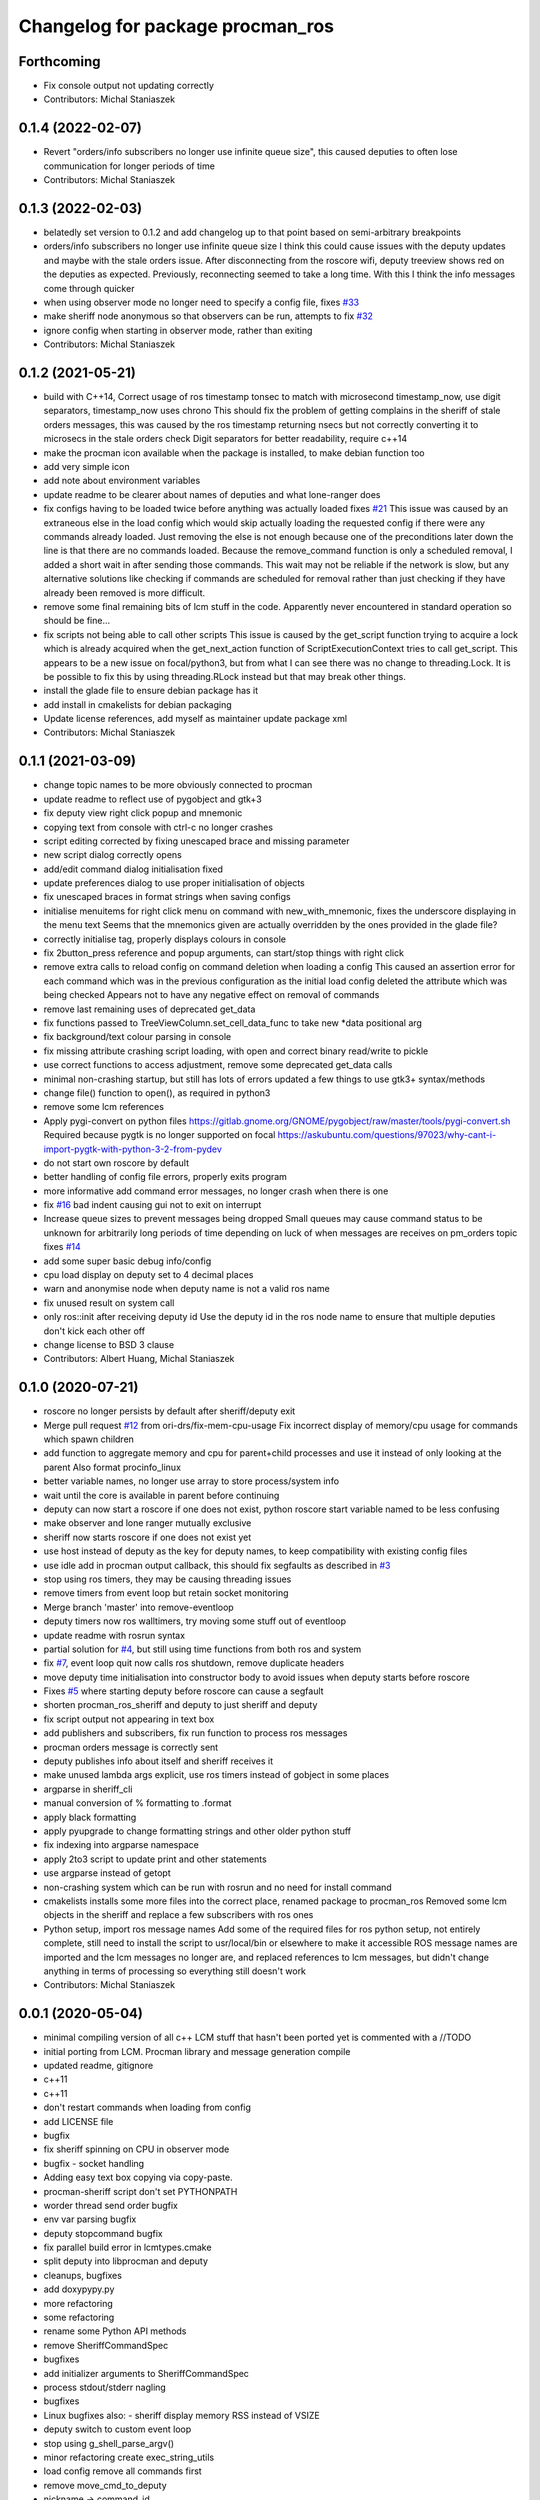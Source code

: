 ^^^^^^^^^^^^^^^^^^^^^^^^^^^^^^^^^
Changelog for package procman_ros
^^^^^^^^^^^^^^^^^^^^^^^^^^^^^^^^^



Forthcoming
-----------
* Fix console output not updating correctly
* Contributors: Michal Staniaszek

0.1.4 (2022-02-07)
------------------
* Revert "orders/info subscribers no longer use infinite queue size", this caused deputies to often lose communication for longer periods of time
* Contributors: Michal Staniaszek

0.1.3 (2022-02-03)
------------------
* belatedly set version to 0.1.2 and add changelog up to that point based on semi-arbitrary breakpoints
* orders/info subscribers no longer use infinite queue size
  I think this could cause issues with the deputy updates and maybe with the stale
  orders issue. After disconnecting from the roscore wifi, deputy treeview shows
  red on the deputies as expected. Previously, reconnecting seemed to take a long
  time. With this I think the info messages come through quicker
* when using observer mode no longer need to specify a config file, fixes `#33 <https://github.com/ori-drs/procman_ros/issues/33>`_
* make sheriff node anonymous so that observers can be run, attempts to fix `#32 <https://github.com/ori-drs/procman_ros/issues/32>`_
* ignore config when starting in observer mode, rather than exiting
* Contributors: Michal Staniaszek

0.1.2 (2021-05-21)
------------------
* build with C++14, Correct usage of ros timestamp tonsec to match with microsecond timestamp_now, use digit separators, timestamp_now uses chrono
  This should fix the problem of getting complains in the sheriff of stale orders messages, this was caused by the ros timestamp returning nsecs but not correctly converting it to microsecs in the stale orders check
  Digit separators for better readability, require c++14
* make the procman icon available when the package is installed, to make debian function too
* add very simple icon
* add note about environment variables
* update readme to be clearer about names of deputies and what lone-ranger does
* fix configs having to be loaded twice before anything was actually loaded
  fixes `#21 <https://github.com/ori-drs/procman_ros/issues/21>`_
  This issue was caused by an extraneous else in the load config which would skip actually loading the requested config if there were any commands already loaded. Just removing the else is not enough because one of the preconditions later down the line is that there are no commands loaded. Because the remove_command function is only a scheduled removal, I added a short wait in after sending those commands. This wait may not be reliable if the network is slow, but any alternative solutions like checking if commands are scheduled for removal rather than just checking if they have already been removed is more difficult.
* remove some final remaining bits of lcm stuff in the code. Apparently never encountered in standard operation so should be fine...
* fix scripts not being able to call other scripts
  This issue is caused by the get_script function trying to acquire a lock which is already acquired when the get_next_action function of ScriptExecutionContext tries to call get_script. This appears to be a new issue on focal/python3, but from what I can see there was no change to threading.Lock.
  It is be possible to fix this by using threading.RLock instead but that may break other things.
* install the glade file to ensure debian package has it
* add install in cmakelists for debian packaging
* Update license references, add myself as maintainer update package xml
* Contributors: Michal Staniaszek

0.1.1 (2021-03-09)
------------------
* change topic names to be more obviously connected to procman
* update readme to reflect use of pygobject and gtk+3
* fix deputy view right click popup and mnemonic
* copying text from console with ctrl-c no longer crashes
* script editing corrected by fixing unescaped brace and missing parameter
* new script dialog correctly opens
* add/edit command dialog initialisation fixed
* update preferences dialog to use proper initialisation of objects
* fix unescaped braces in format strings when saving configs
* initialise menuitems for right click menu on command with new_with_mnemonic, fixes the underscore displaying in the menu text
  Seems that the mnemonics given are actually overridden by the ones provided in the glade file?
* correctly initialise tag, properly displays colours in console
* fix 2button_press reference and popup arguments, can start/stop things with right click
* remove extra calls to reload config on command deletion when loading a config
  This caused an assertion error for each command which was in the previous configuration as the initial load config deleted the attribute which was being checked
  Appears not to have any negative effect on removal of commands
* remove last remaining uses of deprecated get_data
* fix functions passed to TreeViewColumn.set_cell_data_func to take new *data positional arg
* fix background/text colour parsing in console
* fix missing attribute crashing script loading, with open and correct binary read/write to pickle
* use correct functions to access adjustment, remove some deprecated get_data calls
* minimal non-crashing startup, but still has lots of errors
  updated a few things to use gtk3+ syntax/methods
* change file() function to open(), as required in python3
* remove some lcm references
* Apply pygi-convert on python files
  https://gitlab.gnome.org/GNOME/pygobject/raw/master/tools/pygi-convert.sh
  Required because pygtk is no longer supported on focal
  https://askubuntu.com/questions/97023/why-cant-i-import-pygtk-with-python-3-2-from-pydev
* do not start own roscore by default
* better handling of config file errors, properly exits program
* more informative add command error messages, no longer crash when there is one
* fix `#16 <https://github.com/ori-drs/procman_ros/issues/16>`_ bad indent causing gui not to exit on interrupt
* Increase queue sizes to prevent messages being dropped
  Small queues may cause command status to be unknown for arbitrarily long periods of time depending on luck of when messages are receives on pm_orders topic
  fixes `#14 <https://github.com/ori-drs/procman_ros/issues/14>`_
* add some super basic debug info/config
* cpu load display on deputy set to 4 decimal places
* warn and anonymise node when deputy name is not a valid ros name
* fix unused result on system call
* only ros::init after receiving deputy id
  Use the deputy id in the ros node name to ensure that multiple deputies don't kick each other off
* change license to BSD 3 clause
* Contributors: Albert Huang, Michal Staniaszek

0.1.0 (2020-07-21)
------------------

* roscore no longer persists by default after sheriff/deputy exit
* Merge pull request `#12 <https://github.com/ori-drs/procman_ros/issues/12>`_ from ori-drs/fix-mem-cpu-usage
  Fix incorrect display of memory/cpu usage for commands which spawn children
* add function to aggregate memory and cpu for parent+child processes and use it instead of only looking at the parent
  Also format procinfo_linux
* better variable names, no longer use array to store process/system info
* wait until the core is available in parent before continuing
* deputy can now start a roscore if one does not exist, python roscore start variable named to be less confusing
* make observer and lone ranger mutually exclusive
* sheriff now starts roscore if one does not exist yet
* use host instead of deputy as the key for deputy names, to keep compatibility with existing config files
* use idle add in procman output callback, this should fix segfaults as described in `#3 <https://github.com/ori-drs/procman_ros/issues/3>`_
* stop using ros timers, they may be causing threading issues
* remove timers from event loop but retain socket monitoring
* Merge branch 'master' into remove-eventloop
* deputy timers now ros walltimers, try moving some stuff out of eventloop
* update readme with rosrun syntax
* partial solution for `#4 <https://github.com/ori-drs/procman_ros/issues/4>`_, but still using time functions from both ros and system
* fix `#7 <https://github.com/ori-drs/procman_ros/issues/7>`_, event loop quit now calls ros shutdown, remove duplicate headers
* move deputy time initialisation into constructor body to avoid issues when deputy starts before roscore
* Fixes `#5 <https://github.com/ori-drs/procman_ros/issues/5>`_ where starting deputy before roscore can cause a segfault
* shorten procman_ros_sheriff and deputy to just sheriff and deputy
* fix script output not appearing in text box
* add publishers and subscribers, fix run function to process ros messages
* procman orders message is correctly sent
* deputy publishes info about itself and sheriff receives it
* make unused lambda args explicit, use ros timers instead of gobject in some places
* argparse in sheriff_cli
* manual conversion of % formatting to .format
* apply black formatting
* apply pyupgrade to change formatting strings and other older python stuff
* fix indexing into argparse namespace
* apply 2to3 script to update print and other statements
* use argparse instead of getopt
* non-crashing system which can be run with rosrun and no need for install command
* cmakelists installs some more files into the correct place, renamed package to procman_ros
  Removed some lcm objects in the sheriff and replace a few subscribers with ros ones
* Python setup, import ros message names
  Add some of the required files for ros python setup, not entirely complete, still need to install the script to usr/local/bin or elsewhere to make it accessible
  ROS message names are imported and the lcm messages no longer are, and replaced references to lcm messages, but didn't change anything in terms of processing so everything still doesn't work
* Contributors: Michal Staniaszek

0.0.1 (2020-05-04)
------------------
* minimal compiling version of all c++
  LCM stuff that hasn't been ported yet is commented with a //TODO
* initial porting from LCM. Procman library and message generation compile
* updated readme, gitignore
* c++11
* c++11
* don't restart commands when loading from config
* add LICENSE file
* bugfix
* fix sheriff spinning on CPU in observer mode
* bugfix - socket handling
* Adding easy text box copying via copy-paste.
* procman-sheriff script don't set PYTHONPATH
* worder thread send order bugfix
* env var parsing bugfix
* deputy stopcommand bugfix
* fix parallel build error in lcmtypes.cmake
* split deputy into libprocman and deputy
* cleanups, bugfixes
* add doxypypy.py
* more refactoring
* some refactoring
* rename some Python API methods
* remove SheriffCommandSpec
* bugfixes
* add initializer arguments to SheriffCommandSpec
* process stdout/stderr nagling
* bugfixes
* Linux bugfixes
  also:
  - sheriff display memory RSS instead of VSIZE
* deputy switch to custom event loop
* stop using g_shell_parse_argv()
* minor refactoring create exec_string_utils
* load config remove all commands first
* remove move_cmd_to_deputy
* nickname -> command_id
* Guard SheriffDeputyCommand, SheriffDeputy w/lock.
* protect SheriffDeputy attributes with lock
* lcmtypes_build_c minor cleanup
* cmake pass build include path to lcmgen function
* purge options from message types
* deputy name/host -> deputy_id
* cleanup. purge signal_slot.py
* Sheriff switch from signals to SheriffListener
* purge sheriff_id, use command_id as unique id.
* refactor. move scripting into sheriff_script.py
* procman sheriff start switch to multithreading
* cleanup
* src/deputy -> deputy
* cleanups
* bugfixes
* more cleanup
* some cleanups
* procman_deputy switch to Qt5, stop using glib
* VariableExpander
* more c++ conversions
* Procman struct -> class
* more c++ conversions
* remove DeputyCommand::sheriff_id
* procman_cmd_t -> ProcmanCommand
* more c++ conversions
* remove procman_cmd_t::user
* c struct -> C++ struct
* GList -> std::vector
* start using std::map instead of GHashTable
* convert some glib types to stl
* procinfo split to procinfo\_{generic,linux}
  also:
  - start replace GArray with std::vector
  - rename procman_cmd_t::cmd_id -> sheriff_id
  - rename procman_cmd_t::cmd_name -> cmd_id
* deputy add namespace procman
* procman deputy begin conversion to c++
* rename lcm types
* move lcmtypes into package procman_lcm
* cleanup build system
* remove bot\_ prefix
* remove legacy messages
* import bot2-procman
* Contributors: Albert Huang, Benjamin Brown, Marco Camurri, Pedro Vaz Teixeira
